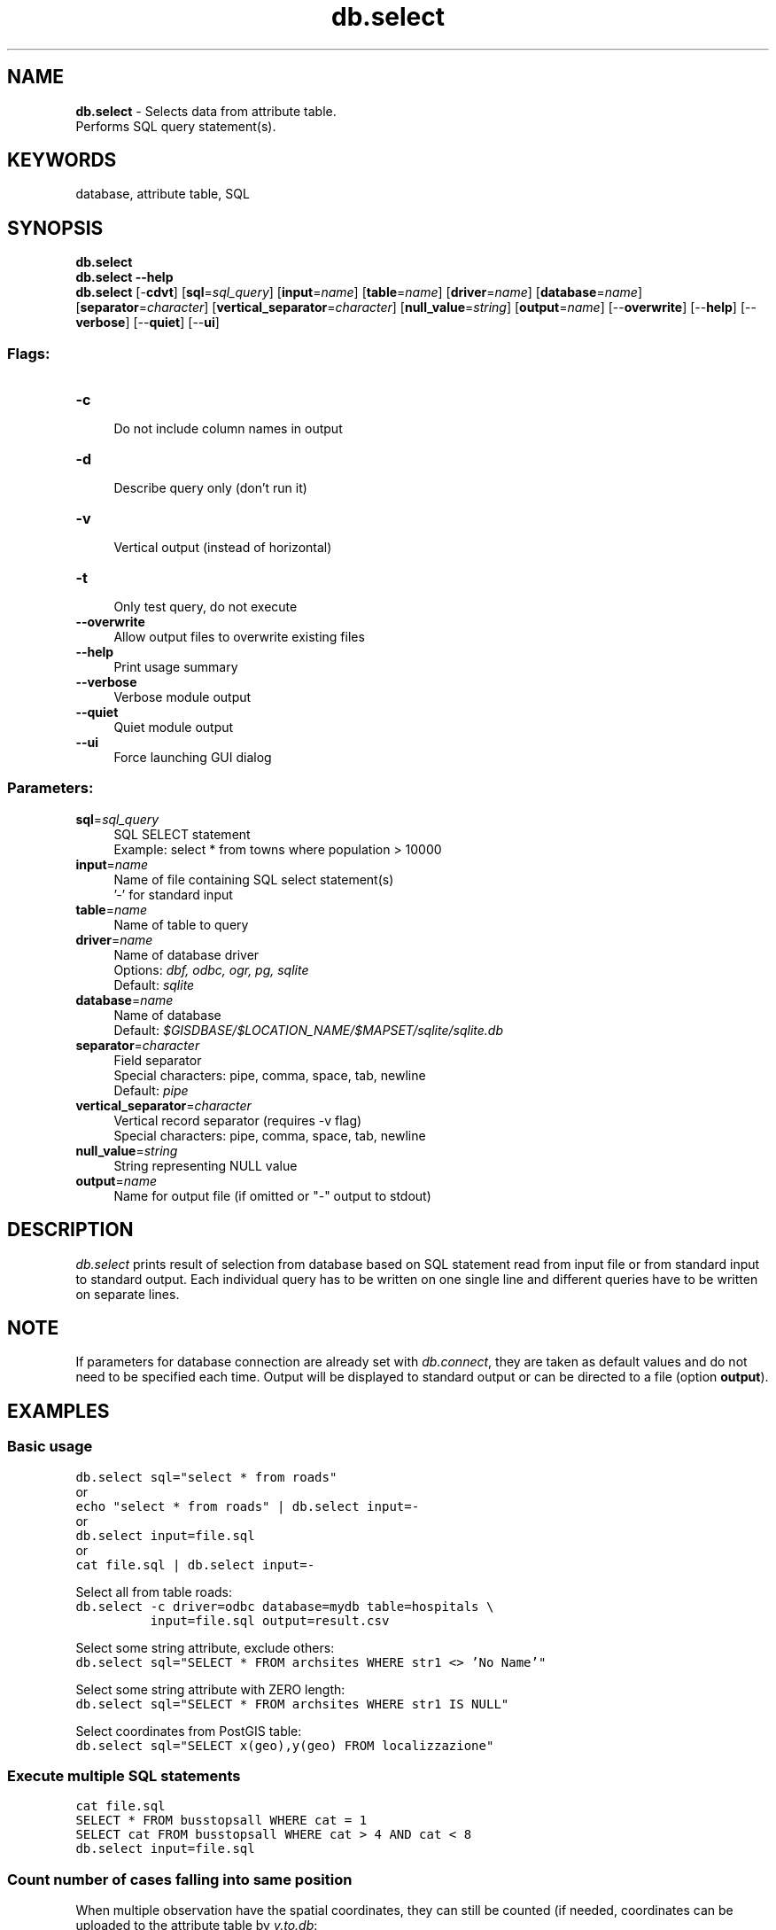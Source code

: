 .TH db.select 1 "" "GRASS 7.8.5" "GRASS GIS User's Manual"
.SH NAME
\fI\fBdb.select\fR\fR  \- Selects data from attribute table.
.br
Performs SQL query statement(s).
.SH KEYWORDS
database, attribute table, SQL
.SH SYNOPSIS
\fBdb.select\fR
.br
\fBdb.select \-\-help\fR
.br
\fBdb.select\fR [\-\fBcdvt\fR]  [\fBsql\fR=\fIsql_query\fR]   [\fBinput\fR=\fIname\fR]   [\fBtable\fR=\fIname\fR]   [\fBdriver\fR=\fIname\fR]   [\fBdatabase\fR=\fIname\fR]   [\fBseparator\fR=\fIcharacter\fR]   [\fBvertical_separator\fR=\fIcharacter\fR]   [\fBnull_value\fR=\fIstring\fR]   [\fBoutput\fR=\fIname\fR]   [\-\-\fBoverwrite\fR]  [\-\-\fBhelp\fR]  [\-\-\fBverbose\fR]  [\-\-\fBquiet\fR]  [\-\-\fBui\fR]
.SS Flags:
.IP "\fB\-c\fR" 4m
.br
Do not include column names in output
.IP "\fB\-d\fR" 4m
.br
Describe query only (don\(cqt run it)
.IP "\fB\-v\fR" 4m
.br
Vertical output (instead of horizontal)
.IP "\fB\-t\fR" 4m
.br
Only test query, do not execute
.IP "\fB\-\-overwrite\fR" 4m
.br
Allow output files to overwrite existing files
.IP "\fB\-\-help\fR" 4m
.br
Print usage summary
.IP "\fB\-\-verbose\fR" 4m
.br
Verbose module output
.IP "\fB\-\-quiet\fR" 4m
.br
Quiet module output
.IP "\fB\-\-ui\fR" 4m
.br
Force launching GUI dialog
.SS Parameters:
.IP "\fBsql\fR=\fIsql_query\fR" 4m
.br
SQL SELECT statement
.br
Example: select * from towns where population > 10000
.IP "\fBinput\fR=\fIname\fR" 4m
.br
Name of file containing SQL select statement(s)
.br
\(cq\-\(cq for standard input
.IP "\fBtable\fR=\fIname\fR" 4m
.br
Name of table to query
.IP "\fBdriver\fR=\fIname\fR" 4m
.br
Name of database driver
.br
Options: \fIdbf, odbc, ogr, pg, sqlite\fR
.br
Default: \fIsqlite\fR
.IP "\fBdatabase\fR=\fIname\fR" 4m
.br
Name of database
.br
Default: \fI$GISDBASE/$LOCATION_NAME/$MAPSET/sqlite/sqlite.db\fR
.IP "\fBseparator\fR=\fIcharacter\fR" 4m
.br
Field separator
.br
Special characters: pipe, comma, space, tab, newline
.br
Default: \fIpipe\fR
.IP "\fBvertical_separator\fR=\fIcharacter\fR" 4m
.br
Vertical record separator (requires \-v flag)
.br
Special characters: pipe, comma, space, tab, newline
.IP "\fBnull_value\fR=\fIstring\fR" 4m
.br
String representing NULL value
.IP "\fBoutput\fR=\fIname\fR" 4m
.br
Name for output file (if omitted or \(dq\-\(dq output to stdout)
.SH DESCRIPTION
\fIdb.select\fR prints result of selection from database based on
SQL statement read from input file or from standard input to standard
output. Each individual query has to be written on one single line and
different queries have to be written on separate lines.
.SH NOTE
If parameters for database connection are already set with
\fIdb.connect\fR, they are taken as
default values and do not need to be specified each time. Output will
be displayed to standard output or can be directed to a file
(option \fBoutput\fR).
.SH EXAMPLES
.SS Basic usage
.br
.nf
\fC
db.select sql=\(dqselect * from roads\(dq
\fR
.fi
or
.br
.nf
\fC
echo \(dqselect * from roads\(dq | db.select input=\-
\fR
.fi
or
.br
.nf
\fC
db.select input=file.sql
\fR
.fi
or
.br
.nf
\fC
cat file.sql | db.select input=\-
\fR
.fi
.PP
Select all from table roads:
.br
.nf
\fC
db.select \-c driver=odbc database=mydb table=hospitals \(rs
          input=file.sql output=result.csv
\fR
.fi
.PP
Select some string attribute, exclude others:
.br
.nf
\fC
db.select sql=\(dqSELECT * FROM archsites WHERE str1 <> \(cqNo Name\(cq\(dq
\fR
.fi
.PP
Select some string attribute with ZERO length:
.br
.nf
\fC
db.select sql=\(dqSELECT * FROM archsites WHERE str1 IS NULL\(dq
\fR
.fi
.PP
Select coordinates from PostGIS table:
.br
.nf
\fC
db.select sql=\(dqSELECT x(geo),y(geo) FROM localizzazione\(dq
\fR
.fi
.SS Execute multiple SQL statements
.br
.nf
\fC
cat file.sql
SELECT * FROM busstopsall WHERE cat = 1
SELECT cat FROM busstopsall WHERE cat > 4 AND cat < 8
db.select input=file.sql
\fR
.fi
.PP
.SS Count number of cases falling into same position
When multiple observation have the spatial coordinates, they can still
be counted (if needed, coordinates can be uploaded to the attribute
table by \fIv.to.db\fR:
.br
.nf
\fC
db.select sql=\(dqSELECT long,lat,site_id,department,obs,COUNT(long) as count_cases \(rs
               FROM diseases GROUP BY long,lat\(dq
\fR
.fi
.SH SEE ALSO
\fI
db.connect,
db.describe,
db.drivers,
db.droptable,
db.execute,
db.login,
db.tables
\fR
.PP
\fI
GRASS SQL interface
\fR
.SH AUTHORS
Original author unknown (probably CERL)
.br
Modifications by Radim Blazek, ITC\-Irst, Trento, Italy
.br
Support for multiple statements by Martin Landa, Czech Technical University in Prague
.SH SOURCE CODE
.PP
Available at: db.select source code (history)
.PP
Main index |
Database index |
Topics index |
Keywords index |
Graphical index |
Full index
.PP
© 2003\-2020
GRASS Development Team,
GRASS GIS 7.8.5 Reference Manual
